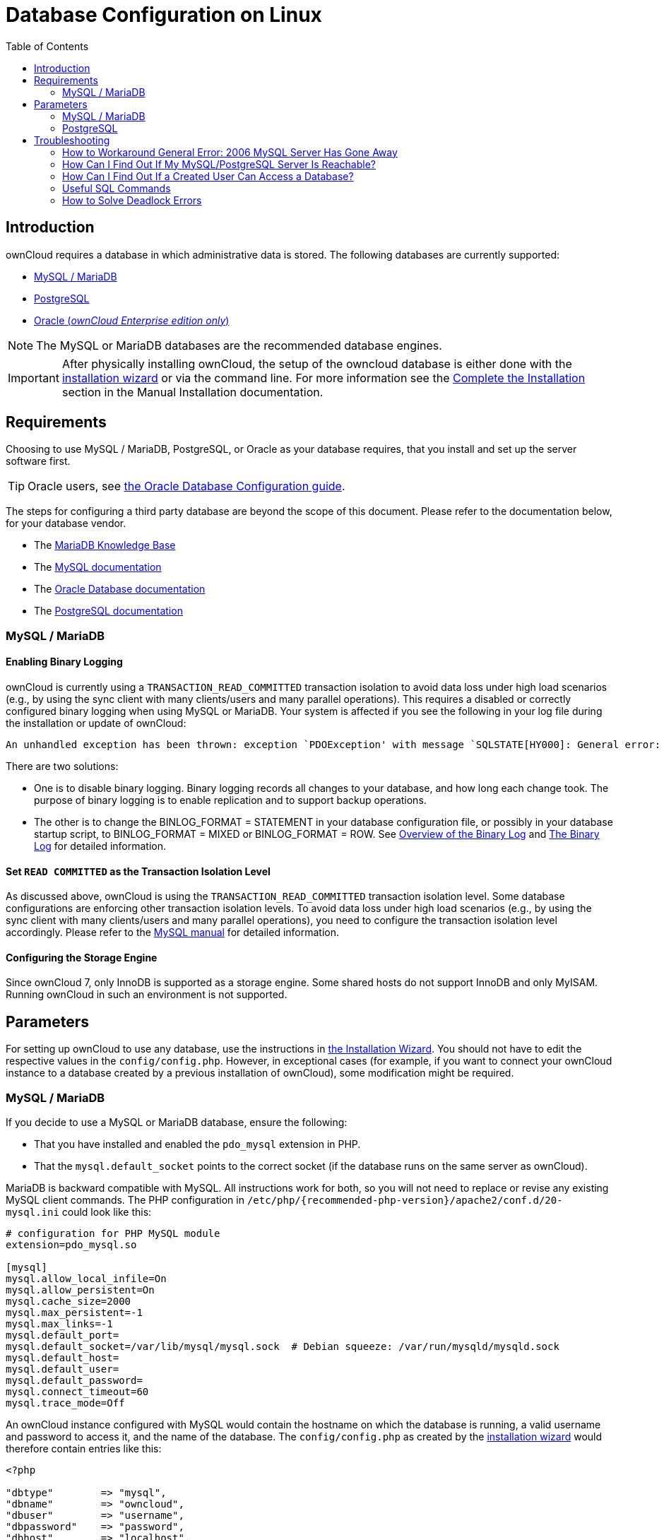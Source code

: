 = Database Configuration on Linux
:toc: right
:avoid-deadlocks-galery-haproxy-url: https://severalnines.com/blog/avoiding-deadlocks-galera-set-haproxy-single-node-writes-and-multi-node-reads
:haproxy-url: https://www.haproxy.org/
:maxscale-url: https://github.com/mariadb-corporation/MaxScale/wiki
:maxscale-readwrite-splitting-with-galera-cluster-url: https://mariadb.com/kb/en/mariadb-enterprise/mariadb-maxscale-14/maxscale-readwrite-splitting-with-galera-cluster/
:mysql-set-transaction-url: https://dev.mysql.com/doc/refman/5.7/en/set-transaction.html
:mariadb-binary-log-overview-url: https://mariadb.com/kb/en/mariadb/overview-of-the-binary-log/
:mysql-binary-log-overview-url: https://dev.mysql.com/doc/refman/5.6/en/binary-log.html
:mariadb-docs-url: https://mariadb.com/kb/en/
:mysql-docs-url: https://dev.mysql.com/doc/
:oracle-docs-url: https://docs.oracle.com/en/database/oracle/oracle-database/index.html
:postgresql-docs-url: https://www.postgresql.org/docs/manuals/

== Introduction

ownCloud requires a database in which administrative data is stored.
The following databases are currently supported:

* xref:mysql-mariadb[MySQL / MariaDB]
* xref:postgresql[PostgreSQL]
* xref:enterprise/installation/oracle_db_configuration.adoc[Oracle (_ownCloud Enterprise edition only_)]

NOTE: The MySQL or MariaDB databases are the recommended database engines.

IMPORTANT: After physically installing ownCloud, the setup of the owncloud database is either
done with the xref:installation/installation_wizard.adoc[installation wizard] or via the
command line. For more information see the
xref:installation/manual_installation/manual_installation.adoc#complete-the-installation[Complete the Installation]
section in the Manual Installation documentation.

== Requirements

Choosing to use MySQL / MariaDB, PostgreSQL, or Oracle as your database requires,
that you install and set up the server software first.  

TIP: Oracle users, see
xref:enterprise/installation/oracle_db_configuration.adoc[the Oracle Database Configuration guide].

The steps for configuring a third party database are beyond the scope of this document. 
Please refer to the documentation below, for your database vendor.

* The {mariadb-docs-url}[MariaDB Knowledge Base]
* The {mysql-docs-url}[MySQL documentation]
* The {oracle-docs-url}[Oracle Database documentation]
* The {postgresql-docs-url}[PostgreSQL documentation]

=== MySQL / MariaDB

==== Enabling Binary Logging 

ownCloud is currently using a `TRANSACTION_READ_COMMITTED` transaction isolation to avoid
data loss under high load scenarios (e.g., by using the sync client with many
clients/users and many parallel operations). This requires a disabled or correctly configured
binary logging when using MySQL or MariaDB. Your system is affected if you see the following
in your log file during the installation or update of ownCloud:

[source]
----
An unhandled exception has been thrown: exception `PDOException' with message `SQLSTATE[HY000]: General error: 1665 Cannot execute statement: impossible to write to binary log since BINLOG_FORMAT = STATEMENT and at least one table uses a storage engine limited to row-based logging. InnoDB is limited to row-logging when transaction isolation level is READ COMMITTED or READ UNCOMMITTED.'
----

There are two solutions:

* One is to disable binary logging. Binary logging records all changes to your database, and how long each change took. The purpose of binary logging is to enable replication and to support backup operations.

* The other is to change the BINLOG_FORMAT = STATEMENT in your database configuration file,
or possibly in your database startup script, to BINLOG_FORMAT = MIXED or BINLOG_FORMAT = ROW.
See {mariadb-binary-log-overview-url}[Overview of the Binary Log] and
{mysql-binary-log-overview-url}[The Binary Log] for detailed information.

==== Set `READ COMMITTED` as the Transaction Isolation Level

As discussed above, ownCloud is using the `TRANSACTION_READ_COMMITTED` transaction isolation
level. Some database configurations are enforcing other transaction isolation levels.
To avoid data loss under high load scenarios (e.g., by using the sync client with many
clients/users and many parallel operations), you need to configure the transaction isolation
level accordingly. Please refer to the {mysql-set-transaction-url}[MySQL manual]
for detailed information.

==== Configuring the Storage Engine

Since ownCloud 7, only InnoDB is supported as a storage engine.
Some shared hosts do not support InnoDB and only MyISAM.
Running ownCloud in such an environment is not supported.

== Parameters

For setting up ownCloud to use any database, use the instructions in
xref:installation/installation_wizard.adoc[the Installation Wizard].
You should not have to edit the respective values in the `config/config.php`.
However, in exceptional cases (for example, if you want to connect your ownCloud instance
to a database created by a previous installation of ownCloud), some modification might
be required.

=== MySQL / MariaDB

If you decide to use a MySQL or MariaDB database, ensure the following:

* That you have installed and enabled the `pdo_mysql` extension in PHP.
* That the `mysql.default_socket` points to the correct socket (if the database runs on
  the same server as ownCloud).

MariaDB is backward compatible with MySQL.
All instructions work for both, so you will not need to replace or revise any existing
MySQL client commands. The PHP configuration in
`/etc/php/{recommended-php-version}/apache2/conf.d/20-mysql.ini` could look like this:

[source,ini]
----
# configuration for PHP MySQL module
extension=pdo_mysql.so

[mysql]
mysql.allow_local_infile=On
mysql.allow_persistent=On
mysql.cache_size=2000
mysql.max_persistent=-1
mysql.max_links=-1
mysql.default_port=
mysql.default_socket=/var/lib/mysql/mysql.sock  # Debian squeeze: /var/run/mysqld/mysqld.sock
mysql.default_host=
mysql.default_user=
mysql.default_password=
mysql.connect_timeout=60
mysql.trace_mode=Off
----

An ownCloud instance configured with MySQL would contain the hostname on which the database
is running, a valid username and password to access it, and the name of the database. The
`config/config.php` as created by the
xref:installation/installation_wizard.adoc[installation wizard]
would therefore contain entries like this:

[source,php]
----
<?php

"dbtype"        => "mysql",
"dbname"        => "owncloud",
"dbuser"        => "username",
"dbpassword"    => "password",
"dbhost"        => "localhost",
"dbtableprefix" => "oc_",
----

==== Configure MySQL for 4-byte Unicode Support

For supporting such features as emoji, both MySQL (or MariaDB) *and* ownCloud need to be
configured to use 4-byte Unicode support instead of the default 3-byte. If you are setting
up a new ownCloud installation, using version 10.0 or above, *and* you’re using a minimum
MySQL version of 5.7, then you don’t need to do anything, as support is checked during setup
and used if available. 

However, if you have an existing ownCloud installation that you need to convert to use
4-byte Unicode support or you are working with MySQL earlier than version 5.7, then you
need to do two things:

. In your MySQL configuration, add the configuration settings below.
If you already have them configured, update them to reflect the values specified:
+
[source,mysql]
----
[mysqld]
innodb_large_prefix=ON
innodb_file_format=Barracuda
innodb_file_per_table=ON
----

. Run the following occ command:
+
[source,bash,subs="attributes+"]
----
{occ-command-example-prefix} db:convert-mysql-charset
----
+
When this is done, tables will be created with:
+
* A `utf8mb4` character set.
* A `utf8mb4_bin` collation.
* `row_format` set to compressed.

[TIP]
====
For more information, please either refer to
xref:configuration/server/config_sample_php_parameters.adoc[config.sample.php],
or have a read through the following links:

* https://dev.mysql.com/doc/refman/5.7/en/innodb-parameters.html#sysvar_innodb_large_prefix
* https://mariadb.com/kb/en/library/innodb-system-variables/#innodb_large_prefix
* http://www.tocker.ca/benchmarking-innodb-page-compression-performance.html
* http://dev.mysql.com/doc/refman/5.7/en/charset-unicode-utf8mb4.html
* https://dev.mysql.com/doc/refman/5.7/en/innodb-file-format.html
* https://dev.mysql.com/doc/refman/5.7/en/innodb-parameters.html#sysvar_innodb_large_prefix
====

=== PostgreSQL

If you decide to use a PostgreSQL database, make sure that you have installed and enabled the
{php-net-url}/manual/en/book.pgsql.php[PostgreSQL extension] and the
{php-net-url}/manual/en/ref.pdo-pgsql.php[PostgreSQL PDO extension] in PHP. The PHP
configuration in `/etc/php/{recommended-php-version}/apache2/conf.d/20-pgsql.ini`
could look like this:

[source,bash]
----
# configuration for PHP PostgreSQL module
extension=pdo_pgsql.so
extension=pgsql.so

[PostgresSQL]
pgsql.allow_persistent = On
pgsql.auto_reset_persistent = Off
pgsql.max_persistent = -1
pgsql.max_links = -1
pgsql.ignore_notice = 0
pgsql.log_notice = 0
----

[TIP]
====
The default configuration for PostgreSQL (at least in Ubuntu 14.04) is to use the peer
authentication method. Check `/etc/postgresql/9.3/main/pg_hba.conf` to find out which
authentication method is used in your setup.
====

To start the PostgreSQL command-line mode use:

[source,bash]
----
sudo -u postgres psql -d template1
----

Then a `template1=\#` prompt will appear. You can now enter your commands as required. When
finished, you can quit the prompt by entering:

[source,psql]
----
\q
----

An ownCloud instance configured with PostgreSQL will contain the hostname on which the
database is running, a valid username and password to access it, and the name of the
database. The `config/config.php` as created by
xref:installation/installation_wizard.adoc[the Installation Wizard]
would contain entries like this:

[source,php]
----
<?php

"dbtype"        => "pgsql",
"dbname"        => "owncloud",
"dbuser"        => "username",
"dbpassword"    => "password",
"dbhost"        => "localhost",
"dbtableprefix" => "oc_",
----

== Troubleshooting

=== How to Workaround General Error: 2006 MySQL Server Has Gone Away

The database request takes too long, and therefore the MySQL server times out. It's also
possible that the server is dropping a packet that is too large. Please refer to the manual
of your database for how to raise the configuration options `wait_timeout` and/or
`max_allowed_packet`.

Some shared hosts are not allowing access to these config options. For such systems,
ownCloud is providing a `dbdriveroptions` configuration option within your `config/config.php`
where you can pass such options to the database driver. Please refer to
xref:configuration/server/config_sample_php_parameters.adoc[the sample PHP configuration parameters]
for an example.

=== How Can I Find Out If My MySQL/PostgreSQL Server Is Reachable?

To check the server’s network availability, use the ping command on the server's hostname
(`db.server.com` in this example):

[source,bash]
----
ping db.server.com

PING db.server.com (ip-address) 56(84) bytes of data.
64 bytes from your-server.local.lan (192.168.1.10): icmp_req=1 ttl=64 time=3.64 ms
64 bytes from your-server.local.lan (192.168.1.10): icmp_req=2 ttl=64 time=0.055 ms
64 bytes from your-server.local.lan (192.168.1.10): icmp_req=3 ttl=64 time=0.062 ms
----

For a more detailed check whether the access to the database server software itself works
correctly, see the next question.

=== How Can I Find Out If a Created User Can Access a Database?

The easiest way to test if a database can be accessed is by starting the command-line interface:

==== MySQL

Assuming the database server is installed on the same system you’re running the command
from, use:

[source,bash]
----
mysql -uUSERNAME -p
----

To access a MySQL installation on a different machine, add the -h option with the
respective hostname:

[source,bash]
----
mysql -uUSERNAME -p -h HOSTNAME
----

[source,mysql]
----
mysql> SHOW VARIABLES LIKE "version";
+---------------+--------+
| Variable_name | Value  |
+---------------+--------+
| version       | 5.1.67 |
+---------------+--------+
1 row in set (0.00 sec)
mysql> quit
----

==== PostgreSQL

Assuming the database server is installed on the same system you’re running the command
from, use:

[source,psql]
----
psql -Uusername -downcloud
----

To access a PostgreSQL installation on a different machine, add the `-h` option with the applicable hostname:

[source,psql]
----
psql -Uusername -downcloud -h HOSTNAME
----

[source,psql]
----
postgres=# SELECT version();
PostgreSQL 8.4.12 on i686-pc-linux-gnu, compiled by GCC gcc (GCC) 4.1.3 20080704 (prerelease), 32-bit
(1 row)
postgres=# \q
----

=== Useful SQL Commands

==== Show Database Users

[options="header",cols="2"]
|===
|MySQL
|PostgreSQL

|`SELECT User,Host FROM mysql.user;`
|`SELECT * FROM pg_user;`
|===

==== Show Available Databases

[options="header",cols="2"]
|===
|MySQL
|PostgreSQL

|`SHOW DATABASES;`
|`\l`
|===

==== Show ownCloud Tables in Database

[options="header",cols="2"]
|===
|MySQL
|PostgreSQL

|`USE owncloud; SHOW TABLES;`
|`\c owncloud; \d`
|===

==== Quit Database

[options="header",cols="2"]
|===
|MySQL
|PostgreSQL

|`quit;`
|`\q`
|===

=== How to Solve Deadlock Errors

[source,console]
----
SQLSTATE[40001]: Serialization failure: 1213 Deadlock found when trying to get lock; try restarting transaction
----

==== Explanation

This error occurs when two transactions write and commit to the same rows in separate
cluster nodes. Only one of them can successfully commit. The failing one will be aborted. 
For cluster level aborts, Galera Cluster returns a deadlock error. 

==== Solution

The solution, for Galera Cluster, would be to send all write requests to a single DB node,
instead of all of them. Here is {avoid-deadlocks-galery-haproxy-url}[a useful guide],
when using {haproxy-url}[HAProxy]. 

The same concept applies when {maxscale-url}[MaxScale] is used as a DB proxy. It needs to be
configured to send all write requests to a single DB node instead all of them and balance
read statements across the rest of the nodes. Here is
{maxscale-readwrite-splitting-with-galera-cluster-url}[a useful guide]
on how to configure MaxScale with Read/Write splitting.

==== Enabling Causality Checks

Additionally, to solve this issue, when using Galera Cluster, customers should try to set
`wsrep_sync_wait=1`. When enabled, the node triggers causality checks in response to certain
types of queries. This is disabled by default.
